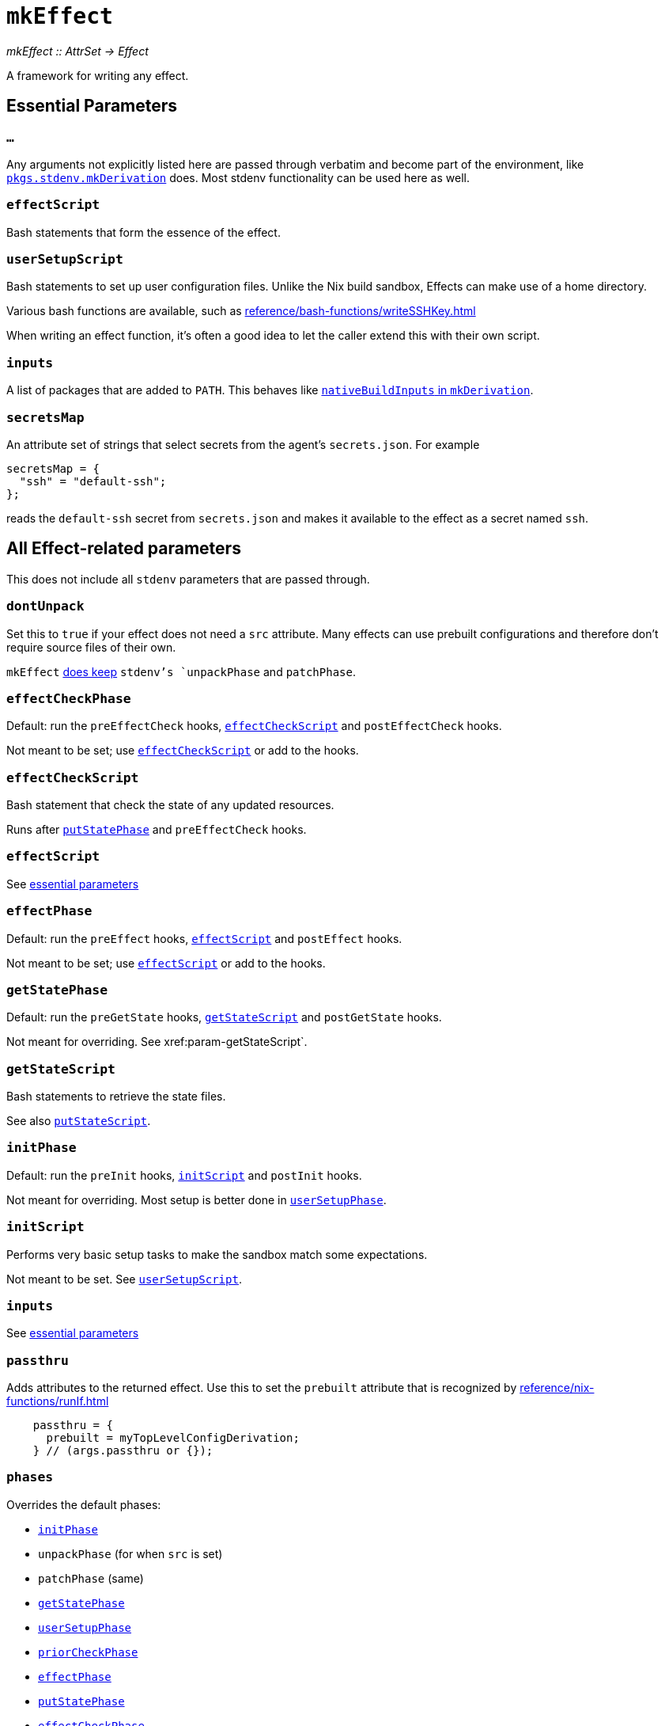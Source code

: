 
= `mkEffect`

_mkEffect {two-colons} AttrSet -> Effect_

A framework for writing any effect.

== Essential Parameters

[[extra-args,`mkEffect{...}`]]
=== `...`

Any arguments not explicitly listed here are passed through verbatim and
become part of the environment, like https://nixos.org/manual/nixpkgs/stable/#chap-stdenv[`pkgs.stdenv.mkDerivation`]
does. Most stdenv functionality can be used here as well.

[[param-effectScript]]
=== `effectScript`

Bash statements that form the essence of the effect.

[[param-userSetupScript]]
=== `userSetupScript`

Bash statements to set up user configuration files. Unlike
the Nix build sandbox, Effects can make use of a home directory.

Various bash functions are available, such as xref:reference/bash-functions/writeSSHKey.adoc[]

When writing an effect function, it's often a good idea to let the caller extend
this with their own script.

[[param-inputs]]
=== `inputs`

A list of packages that are added to `PATH`.
This behaves like https://nixos.org/manual/nixpkgs/stable/#var-stdenv-nativeBuildInputs[`nativeBuildInputs` in `mkDerivation`^,role=external].

[[param-secretsMap]]
=== `secretsMap`

An attribute set of strings that select secrets from the agent's
`secrets.json`. For example

```nix
secretsMap = {
  "ssh" = "default-ssh";
};
```

reads the `default-ssh` secret from `secrets.json` and makes it available to
the effect as a secret named `ssh`.

== All Effect-related parameters

This does not include all `stdenv` parameters that are passed through.

[[param-dontUnpack]]
=== `dontUnpack`

Set this to `true` if your effect does not need a `src` attribute. Many effects
can use prebuilt configurations and therefore don't require source files of their own.

`mkEffect` xref:param-phases[does keep] `stdenv`'s `unpackPhase` and `patchPhase`.

[[param-effectCheckPhase]]
=== `effectCheckPhase`

Default: run the `preEffectCheck` hooks, xref:param-effectCheckScript[] and `postEffectCheck` hooks.

Not meant to be set; use xref:param-effectCheckScript[] or add to the hooks.

[[param-effectCheckScript]]
=== `effectCheckScript`

Bash statement that check the state of any updated resources.

Runs after xref:param-putStatePhase[] and `preEffectCheck` hooks.

[discrete]
=== `effectScript`

See xref:param-effectScript[essential parameters]

[[param-effectPhase]]
=== `effectPhase`

Default: run the `preEffect` hooks, xref:param-effectScript[] and `postEffect` hooks.

Not meant to be set; use xref:param-effectScript[] or add to the hooks.

[[param-getStatePhase]]
=== `getStatePhase`

Default: run the `preGetState` hooks, xref:param-getStateScript[] and `postGetState` hooks.

Not meant for overriding. See xref:param-getStateScript`.

[[param-getStateScript]]
=== `getStateScript`

Bash statements to retrieve the state files.

See also xref:param-putStateScript[].

[[param-initPhase]]
=== `initPhase`

Default: run the `preInit` hooks, xref:param-initScript[] and `postInit` hooks.

Not meant for overriding. Most setup is better done in xref:param-userSetupPhase[].

[[param-initScript]]
=== `initScript`

Performs very basic setup tasks to make the sandbox match some expectations.

Not meant to be set. See xref:param-userSetupScript[].

[discrete]
=== `inputs`

See xref:param-inputs[essential parameters]

[[param-passthru]]
=== `passthru`

Adds attributes to the returned effect. Use this to set the `prebuilt` attribute
that is recognized by xref:reference/nix-functions/runIf.adoc[]

```nix
    passthru = {
      prebuilt = myTopLevelConfigDerivation;
    } // (args.passthru or {});
```

[[param-phases]]
=== `phases`

Overrides the default phases:

* xref:param-initPhase[]
* `unpackPhase` (for when `src` is set)
* `patchPhase` (same)
* xref:param-getStatePhase[]
* xref:param-userSetupPhase[]
* xref:param-priorCheckPhase[]
* xref:param-effectPhase[]
* xref:param-putStatePhase[]
* xref:param-effectCheckPhase[]

[[param-priorCheckPhase]]
=== `priorCheckPhase`

NOTE: `priorCheckScript` can not be used to prevent further execution of the effect.

Default: run the `prePriorCheck` hooks, xref:param-priorCheckScript[`priorCheckScript`], report the exit status of that script, and run the `postPriorCheck` hooks.

Execution of the effect is allowed to continue despite a failed `priorCheckScript`.

Hook execution is as normal.

[[param-priorCheckScript]]
=== `priorCheckScript`

NOTE: `priorCheckScript` can not be used to prevent further execution of the effect.

Default: `""`

Bash statements that check the state of existing resources before the effect
runs. Effect execution continues regardless of the outcome, in hope that the
effect improves the state of the resources.


[[param-putStatePhase]]
=== `putStatePhase`

Default: run the `prePutState` hooks, xref:param-putStateScript[] and `postPutState` hooks.

Not meant for overriding. See xref:param-putStateScript[].

Runs not only after xref:param-effectPhase[] but also after any failure.

[[param-putStateScript]]
=== `putStateScript`

Bash statements to store the state files. These will also be run if the script fails, along with the `prePutState` and `postPutState` hooks.

See also xref:param-getStateScript[].

[discrete]
=== `secretsMap`

See xref:param-secretsMap[essential parameters]

[[param-userSetupPhase]]
=== `userSetupPhase`

Default: run the `preUserSetup` hooks, xref:param-userSetupScript[`userSetupScript`] and `postUserSetup` hooks.

Not meant for overriding; use xref:param-userSetupScript[`userSetupScript`] or add to the hooks.

[discrete]
=== `userSetupScript`

See xref:param-userSetupScript[essential parameters]

[[return-value]]
== Return value

`mkEffect` returns an "Effect", which is a derivation-like attribute set that will be run in `hercules-ci-agent`'s Effect sandbox instead of Nix's build sandbox, as explained in the xref:index.adoc[introduction]. It can not be used as a dependency of a derivation, because that would undo Nix's nice properties.

It retains most of the attributes you can expect on a derivation attribute set. Notable attributes are listed below.

[[attr-isEffect]]
=== `isEffect`

Marks this derivation as an effect, rather than a buildable derivation.

=== `prebuilt`

_Optional_

A derivation that contains all the configuration that will be applied.

This can be set via xref:param-passthru[].

[discrete]
== See also

* xref:reference/nix-functions/runIf.adoc[`runIf`]
